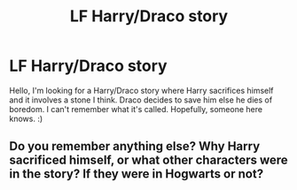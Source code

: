 #+TITLE: LF Harry/Draco story

* LF Harry/Draco story
:PROPERTIES:
:Author: QuFuhong
:Score: 0
:DateUnix: 1554050786.0
:DateShort: 2019-Mar-31
:FlairText: Fic Search
:END:
Hello, I'm looking for a Harry/Draco story where Harry sacrifices himself and it involves a stone I think. Draco decides to save him else he dies of boredom. I can't remember what it's called. Hopefully, someone here knows. :)


** Do you remember anything else? Why Harry sacrificed himself, or what other characters were in the story? If they were in Hogwarts or not?
:PROPERTIES:
:Author: 110_000_110
:Score: 1
:DateUnix: 1554066743.0
:DateShort: 2019-Apr-01
:END:
